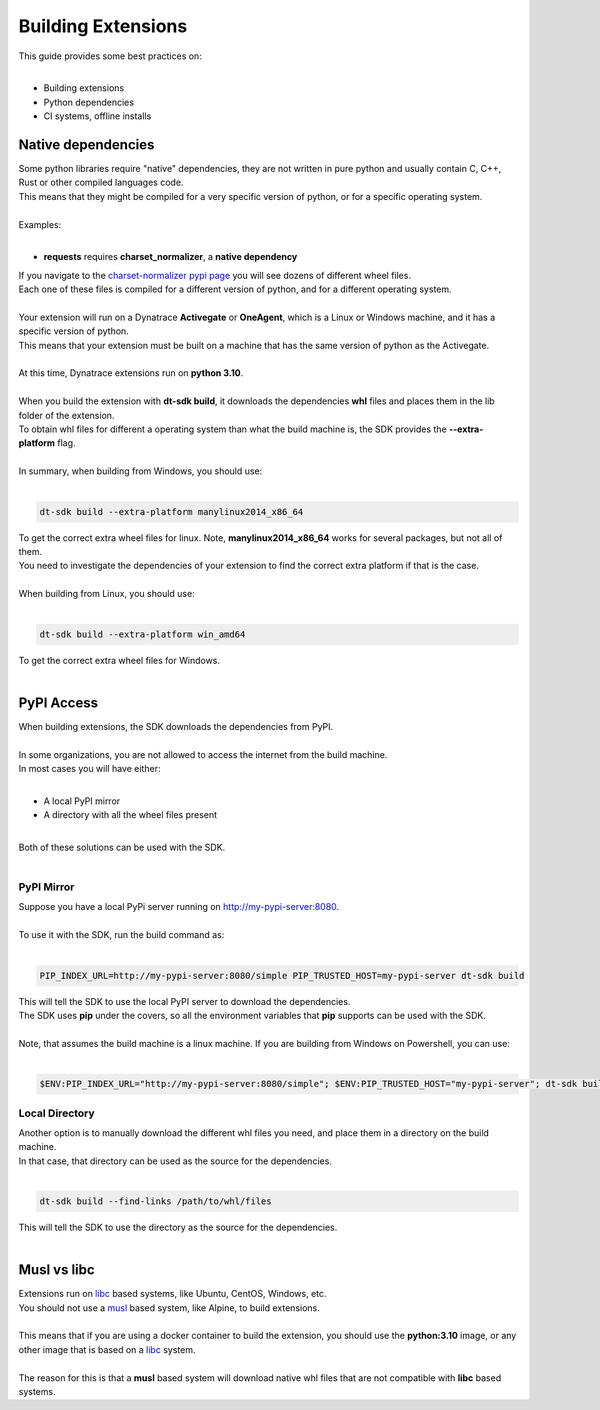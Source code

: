 Building Extensions
###################

| This guide provides some best practices on:
| 

* Building extensions
* Python dependencies
* CI systems, offline installs

Native dependencies
===================

| Some python libraries require "native" dependencies, they are not written in pure python and usually contain C, C++, Rust or other compiled languages code.
| This means that they might be compiled for a very specific version of python, or for a specific operating system.
|

| Examples:
|

* **requests** requires **charset_normalizer**, a **native dependency**


| If you navigate to the `charset-normalizer pypi page`_ you will see dozens of different wheel files.
| Each one of these files is compiled for a different version of python, and for a different operating system.
|
| Your extension will run on a Dynatrace **Activegate** or **OneAgent**, which is a Linux or Windows machine, and it has a specific version of python.
| This means that your extension must be built on a machine that has the same version of python as the Activegate.
|
| At this time, Dynatrace extensions run on **python 3.10**.
|
| When you build the extension with **dt-sdk build**, it downloads the dependencies **whl** files and places them in the lib folder of the extension.  
| To obtain whl files for different a operating system than what the build machine is, the SDK provides the **--extra-platform** flag.
|
| In summary, when building from Windows, you should use:
|

.. code-block:: bash

    dt-sdk build --extra-platform manylinux2014_x86_64


| To get the correct extra wheel files for linux. Note, **manylinux2014_x86_64** works for several packages, but not all of them.
| You need to investigate the dependencies of your extension to find the correct extra platform if that is the case.
|
| When building from Linux, you should use:
|


.. code-block:: bash

     dt-sdk build --extra-platform win_amd64


| To get the correct extra wheel files for Windows.  
|

PyPI Access
===========

| When building extensions, the SDK downloads the dependencies from PyPI.
|
| In some organizations, you are not allowed to access the internet from the build machine.
| In most cases you will have either:
| 

* A local PyPI mirror
* A directory with all the wheel files present

|
| Both of these solutions can be used with the SDK.
|

PyPI Mirror
"""""""""""

| Suppose you have a local PyPi server running on http://my-pypi-server:8080.
|
| To use it with the SDK, run the build command as:
|

.. code-block:: bash

     PIP_INDEX_URL=http://my-pypi-server:8080/simple PIP_TRUSTED_HOST=my-pypi-server dt-sdk build


| This will tell the SDK to use the local PyPI server to download the dependencies. 
| The SDK uses **pip** under the covers, so all the environment variables that **pip** supports can be used with the SDK.
|
| Note, that assumes the build machine is a linux machine. If you are building from Windows on Powershell, you can use:
|

.. code-block:: bash

    $ENV:PIP_INDEX_URL="http://my-pypi-server:8080/simple"; $ENV:PIP_TRUSTED_HOST="my-pypi-server"; dt-sdk build





Local Directory
"""""""""""""""


| Another option is to manually download the different whl files you need, and place them in a directory on the build machine.
| In that case, that directory can be used as the source for the dependencies.
|

.. code-block:: bash

    dt-sdk build --find-links /path/to/whl/files


| This will tell the SDK to use the directory as the source for the dependencies.
|

Musl vs libc
============

| Extensions run on `libc`_ based systems, like Ubuntu, CentOS, Windows, etc.
| You should not use a  `musl`_ based system, like Alpine, to build extensions.
|
| This means that if you are using a docker container to build the extension, you should use the **python:3.10** image, or any other image that is based on a `libc`_ system.
|
| The reason for this is that a **musl** based system will download native whl files that are not compatible with **libc** based systems.

.. _charset-normalizer pypi page: https://pypi.org/project/charset-normalizer/#files
.. _musl: https://musl.libc.org/
.. _libc: https://en.wikipedia.org/wiki/C_standard_library
